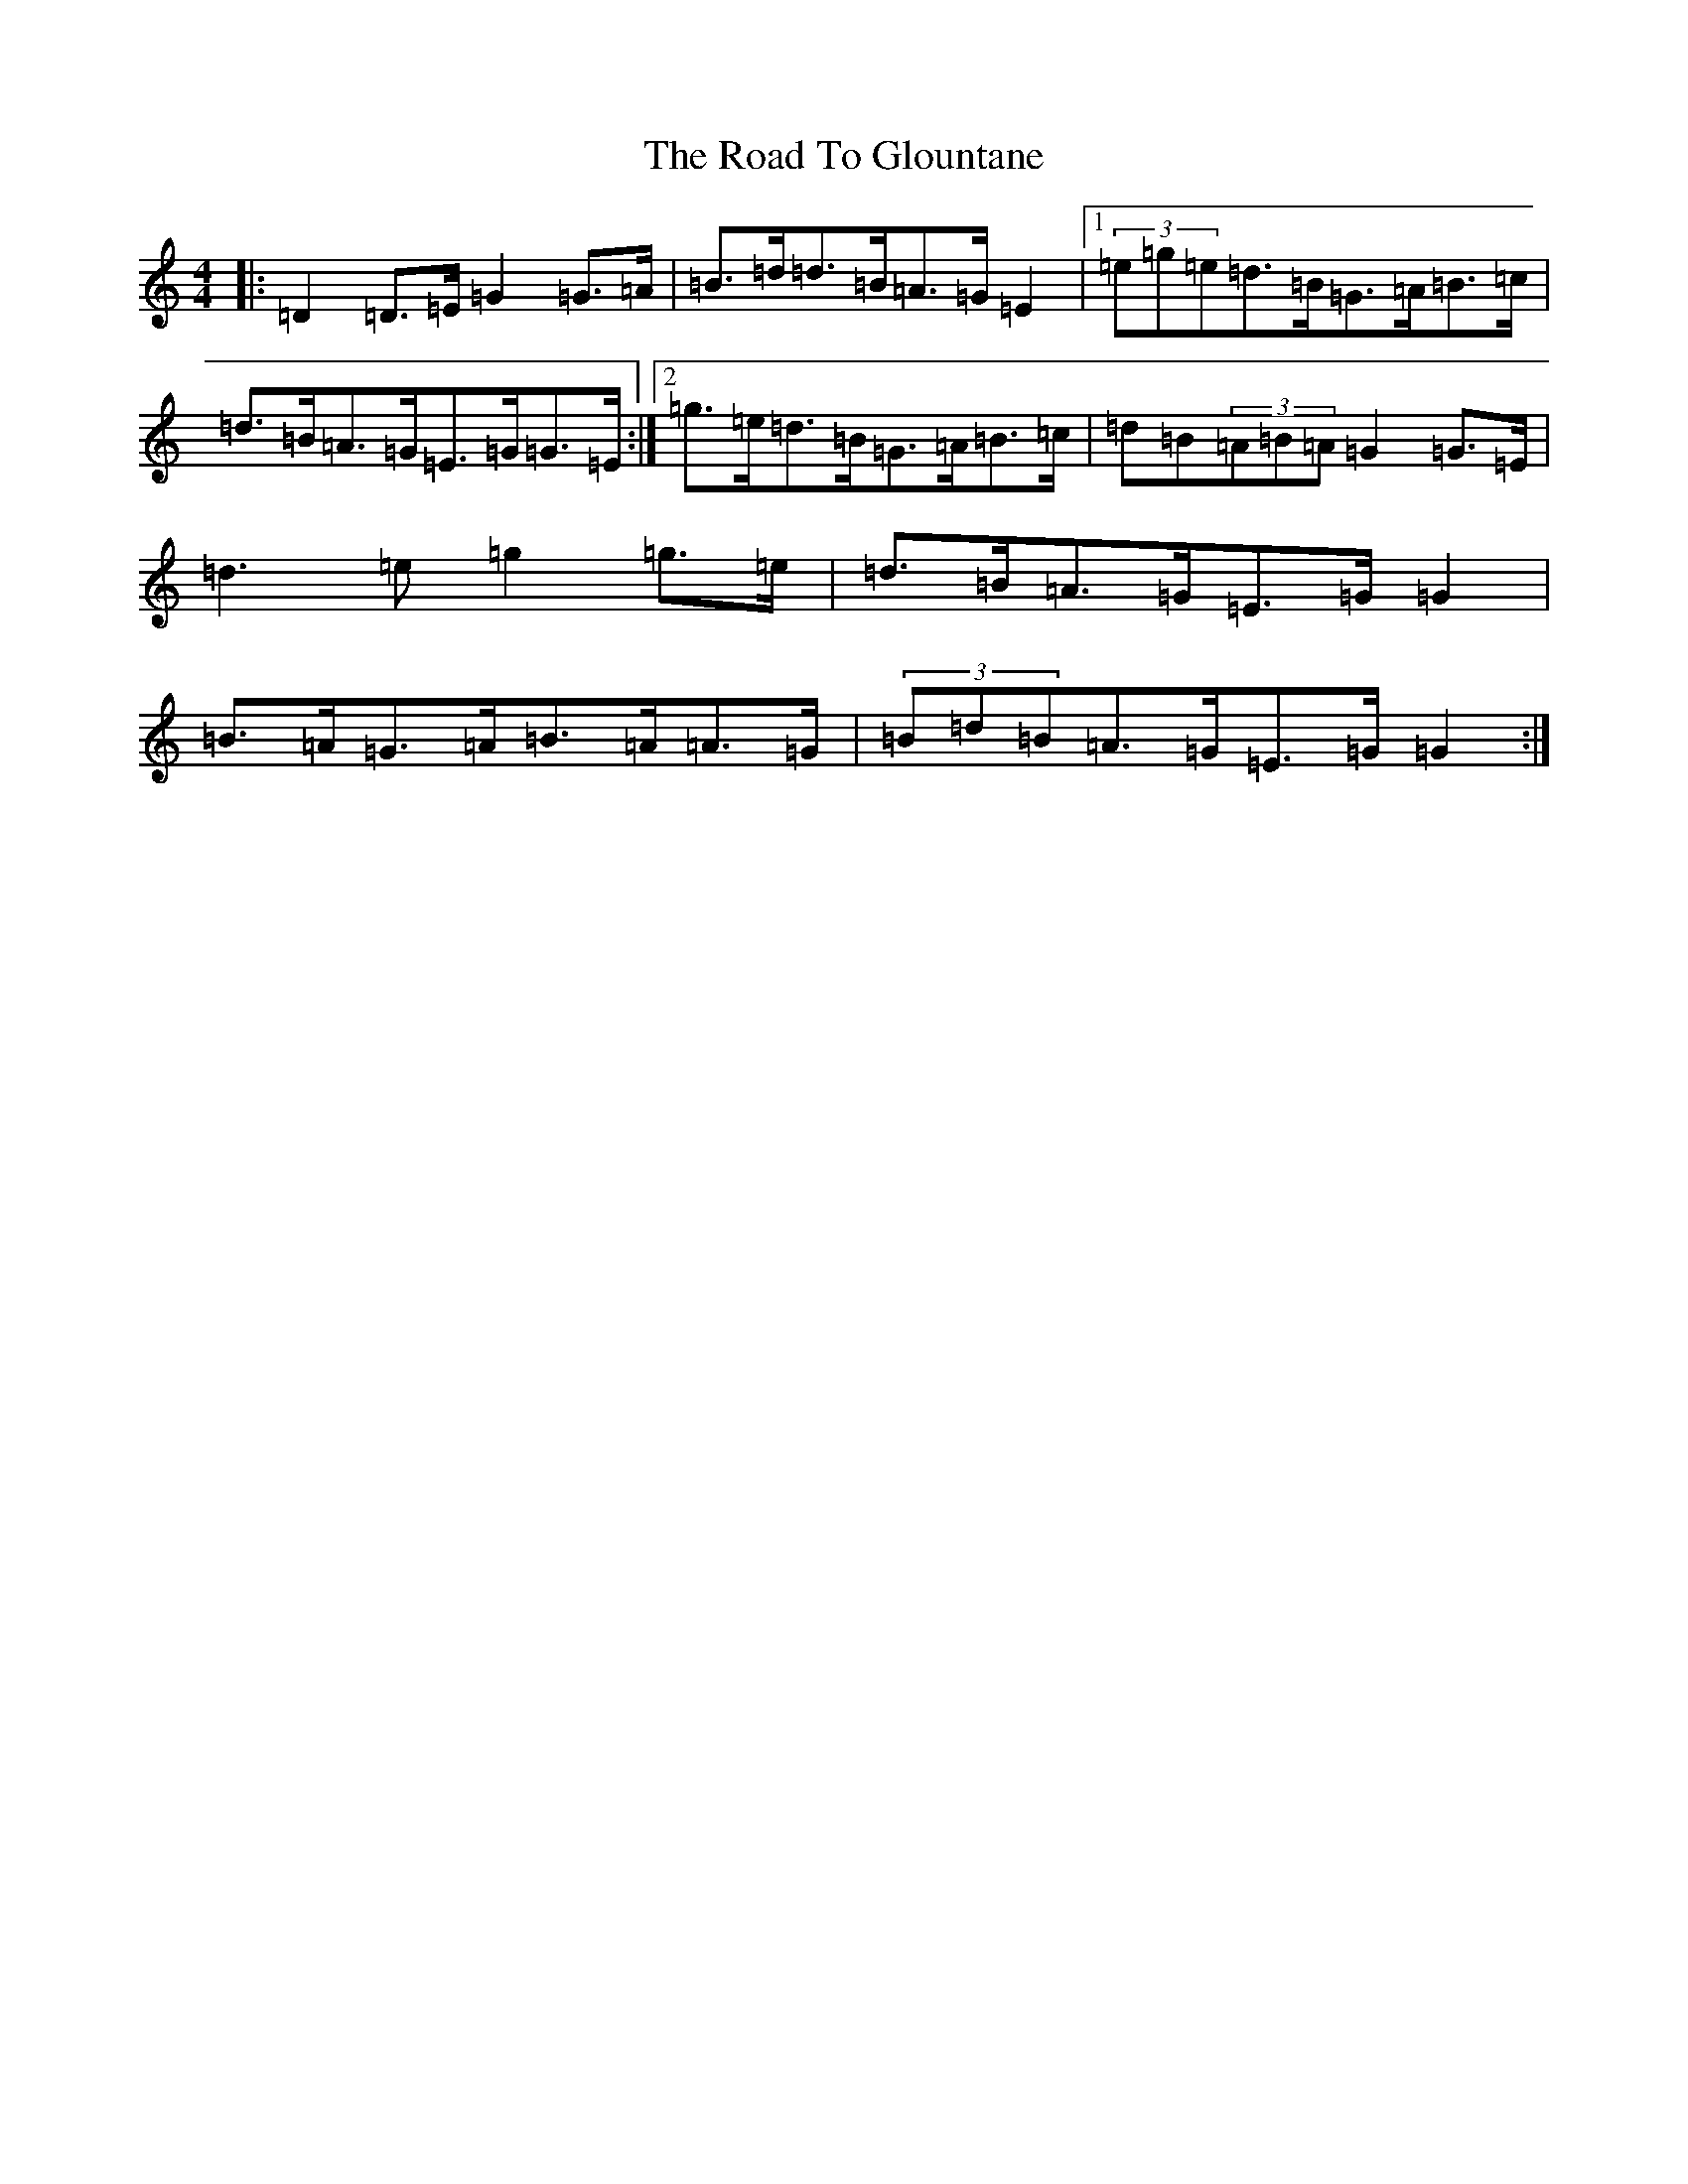 X: 18266
T: Road To Glountane, The
S: https://thesession.org/tunes/1615#setting1615
Z: D Major
R: barndance
M: 4/4
L: 1/8
K: C Major
|:=D2=D>=E=G2=G>=A|=B>=d=d>=B=A>=G=E2|1(3=e=g=e=d>=B=G>=A=B>=c|=d>=B=A>=G=E>=G=G>=E:|2=g>=e=d>=B=G>=A=B>=c|=d=B(3=A=B=A=G2=G>=E|=d3=e=g2=g>=e|=d>=B=A>=G=E>=G=G2|=B>=A=G>=A=B>=A=A>=G|(3=B=d=B=A>=G=E>=G=G2:|